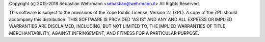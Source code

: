 Copyright (c) 2015-2018 Sebastian Wehrmann <sebastian@wehrmann.it>
All Rights Reserved.

This software is subject to the provisions of the Zope Public License,
Version 2.1 (ZPL). A copy of the ZPL should accompany this distribution.
THIS SOFTWARE IS PROVIDED "AS IS" AND ANY AND ALL EXPRESS OR IMPLIED
WARRANTIES ARE DISCLAIMED, INCLUDING, BUT NOT LIMITED TO, THE IMPLIED
WARRANTIES OF TITLE, MERCHANTABILITY, AGAINST INFRINGEMENT, AND FITNESS
FOR A PARTICULAR PURPOSE.
